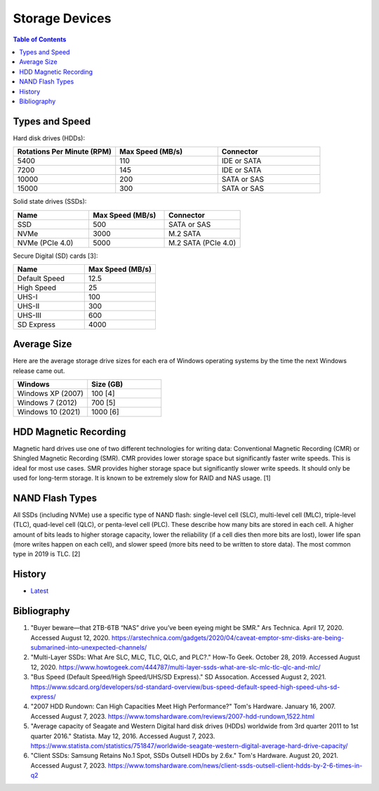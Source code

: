 Storage Devices
===============

.. contents:: Table of Contents

Types and Speed
---------------

Hard disk drives (HDDs):

.. csv-table::
   :header: Rotations Per Minute (RPM), Max Speed (MB/s), Connector
   :widths: 20, 20, 20

   5400, 110, IDE or SATA
   7200, 145, IDE or SATA
   10000, 200, SATA or SAS
   15000, 300, SATA or SAS

Solid state drives (SSDs):

.. csv-table::
   :header: Name, Max Speed (MB/s), Connector
   :widths: 20, 20, 20

   SSD, 500, SATA or SAS
   NVMe, 3000, M.2 SATA
   NVMe (PCIe 4.0), 5000, M.2 SATA (PCIe 4.0)

Secure Digital (SD) cards [3]:

.. csv-table::
   :header: Name, Max Speed (MB/s)
   :widths: 20, 20

   Default Speed, 12.5
   High Speed, 25
   UHS-I, 100
   UHS-II, 300
   UHS-III, 600
   SD Express, 4000

Average Size
------------

Here are the average storage drive sizes for each era of Windows operating systems by the time the next Windows release came out.

.. csv-table::
   :header: Windows, Size (GB)
   :widths: 20, 20

   Windows XP (2007), 100 [4]
   Windows 7 (2012), 700 [5]
   Windows 10 (2021), 1000 [6]

HDD Magnetic Recording
----------------------

Magnetic hard drives use one of two different technologies for writing data: Conventional Magnetic Recording (CMR) or Shingled Magnetic Recording (SMR). CMR provides lower storage space but significantly faster write speeds. This is ideal for most use cases. SMR provides higher storage space but significantly slower write speeds. It should only be used for long-term storage. It is known to be extremely slow for RAID and NAS usage. [1]

NAND Flash Types
----------------

All SSDs (including NVMe) use a specific type of NAND flash: single-level cell (SLC), multi-level cell (MLC), triple-level (TLC), quad-level cell (QLC), or penta-level cell (PLC). These describe how many bits are stored in each cell. A higher amount of bits leads to higher storage capacity, lower the reliability (if a cell dies then more bits are lost), lower life span (more writes happen on each cell), and slower speed (more bits need to be written to store data). The most common type in 2019 is TLC. [2]

History
-------

-  `Latest <https://github.com/LukeShortCloud/rootpages/commits/main/src/computer_hardware/storage_devices.rst>`__

Bibliography
------------

1. "Buyer beware—that 2TB-6TB “NAS” drive you’ve been eyeing might be SMR." Ars Technica. April 17, 2020. Accessed August 12, 2020. https://arstechnica.com/gadgets/2020/04/caveat-emptor-smr-disks-are-being-submarined-into-unexpected-channels/
2. "Multi-Layer SSDs: What Are SLC, MLC, TLC, QLC, and PLC?." How-To Geek. October 28, 2019. Accessed August 12, 2020. https://www.howtogeek.com/444787/multi-layer-ssds-what-are-slc-mlc-tlc-qlc-and-mlc/
3. "Bus Speed (Default Speed/High Speed/UHS/SD Express)." SD Assocation. Accessed August 2, 2021. https://www.sdcard.org/developers/sd-standard-overview/bus-speed-default-speed-high-speed-uhs-sd-express/
4. "2007 HDD Rundown: Can High Capacities Meet High Performance?" Tom's Hardware. January 16, 2007. Accessed August 7, 2023. https://www.tomshardware.com/reviews/2007-hdd-rundown,1522.html
5. "Average capacity of Seagate and Western Digital hard disk drives (HDDs) worldwide from 3rd quarter 2011 to 1st quarter 2016." Statista. May 12, 2016. Accessed August 7, 2023. https://www.statista.com/statistics/751847/worldwide-seagate-western-digital-average-hard-drive-capacity/
6. "Client SSDs: Samsung Retains No.1 Spot, SSDs Outsell HDDs by 2.6x." Tom's Hardware. August 20, 2021. Accessed August 7, 2023. https://www.tomshardware.com/news/client-ssds-outsell-client-hdds-by-2-6-times-in-q2
